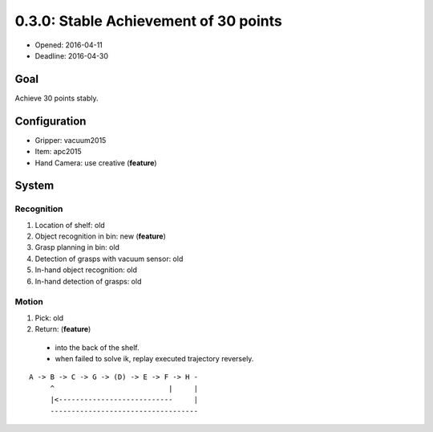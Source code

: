 0.3.0: Stable Achievement of 30 points
======================================

- Opened: 2016-04-11
- Deadline: 2016-04-30


Goal
----

Achieve 30 points stably.


Configuration
-------------

- Gripper: vacuum2015
- Item: apc2015
- Hand Camera: use creative (**feature**)


System
------

Recognition
+++++++++++

1. Location of shelf: old
2. Object recognition in bin: new (**feature**)
3. Grasp planning in bin: old
4. Detection of grasps with vacuum sensor: old
5. In-hand object recognition: old
6. In-hand detection of grasps: old

Motion
++++++

1. Pick: old
2. Return: (**feature**)
  - into the back of the shelf.
  - when failed to solve ik, replay executed trajectory reversely.

::

  A -> B -> C -> G -> (D) -> E -> F -> H -
       ^                           |     |
       |<---------------------------     |
       -----------------------------------
